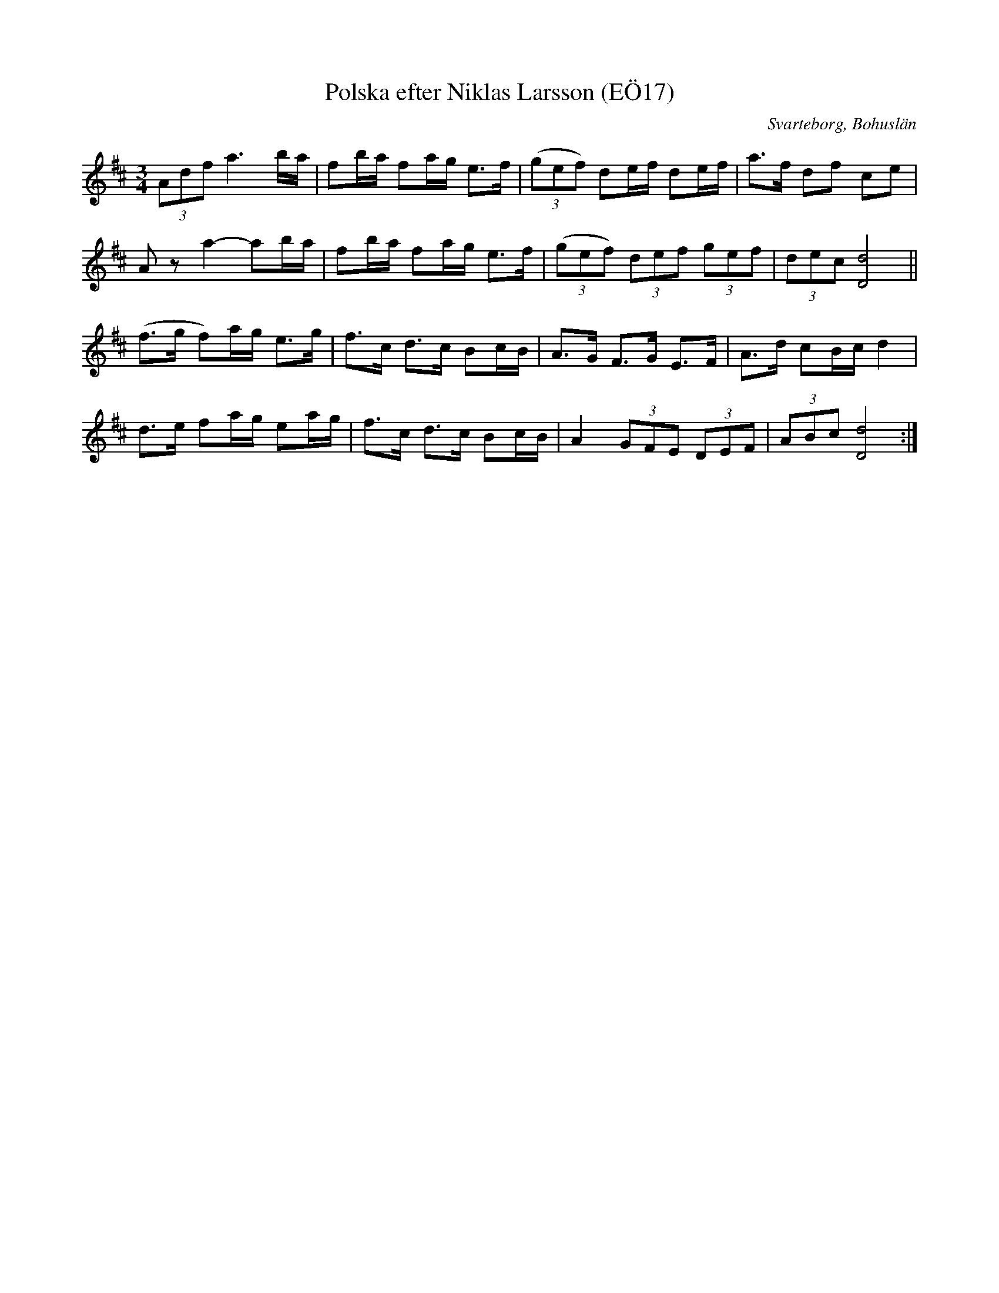 %%abc-charset utf-8

X:17
T:Polska efter Niklas Larsson (EÖ17)
S:efter Niklas Larsson
B:EÖ, nr 17
O:Svarteborg, Bohuslän
N:ur EÖ: "Jfr SvLå Bhl nr 11"
R:Polska
Z:Nils L
M:3/4
L:1/16
K:D
(3A2d2f2 a6ba | f2ba f2ag e2>f2 | ((3g2e2f2) d2ef d2ef | a2>f2 d2f2 c2e2 | 
A2z2 a4-a2ba | f2ba f2ag e2>f2 | ((3g2e2f2) (3d2e2f2 (3g2e2f2 | (3d2e2c2 [dD]8 || 
(f2>g2 f2)ag e2>g2 | f2>c2 d2>c2 B2cB | A2>G2 F2>G2 E2>F2 | A2>d2 c2Bc d4 |
d2>e2 f2ag e2ag | f2>c2 d2>c2 B2cB | A4 (3G2F2E2 (3D2E2F2 | (3A2B2c2 [dD]8 :|

